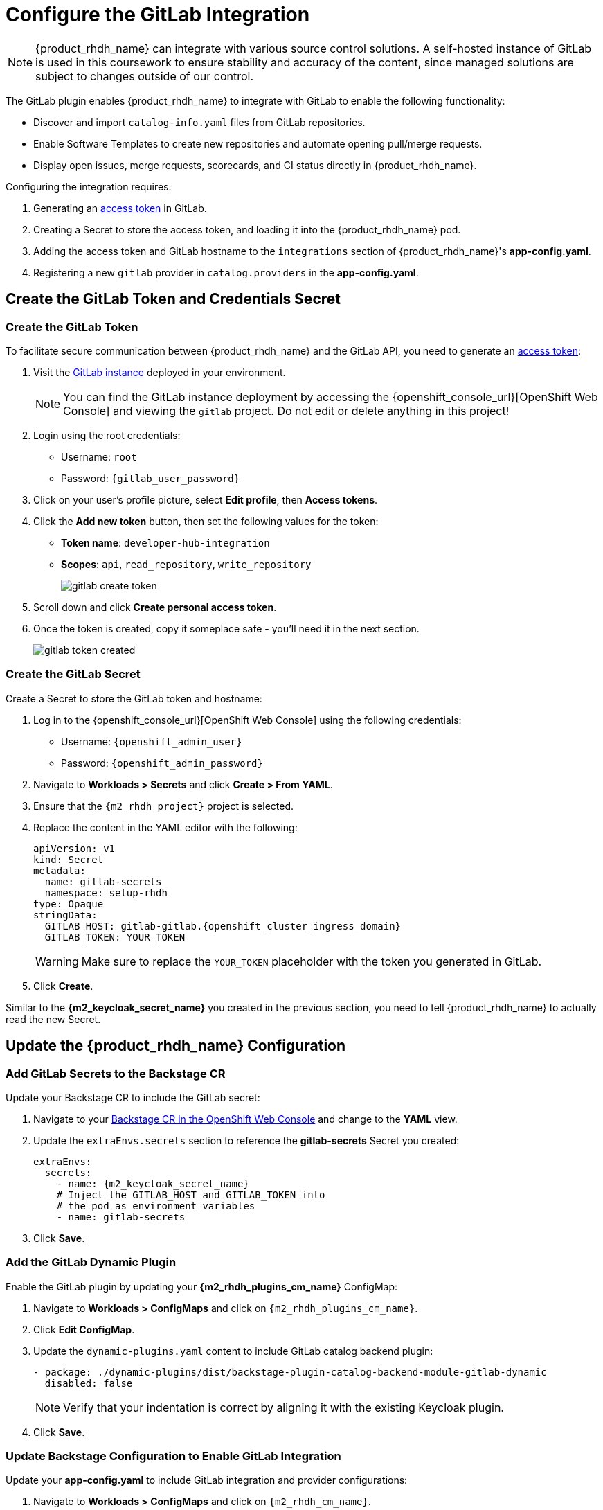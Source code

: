 = Configure the GitLab Integration

[NOTE]
====
{product_rhdh_name} can integrate with various source control solutions. A self-hosted instance of GitLab is used in this coursework to ensure stability and accuracy of the content, since managed solutions are subject to changes outside of our control.
====

The GitLab plugin enables {product_rhdh_name} to integrate with GitLab to enable the following functionality:

* Discover and import `catalog-info.yaml` files from GitLab repositories.
* Enable Software Templates to create new repositories and automate opening pull/merge requests.
* Display open issues, merge requests, scorecards, and CI status directly in {product_rhdh_name}.

Configuring the integration requires:

. Generating an https://docs.gitlab.com/user/profile/personal_access_tokens/[access token^] in GitLab.
. Creating a Secret to store the access token, and loading it into the {product_rhdh_name} pod.
. Adding the access token and GitLab hostname to the `integrations` section of {product_rhdh_name}'s *app-config.yaml*.
. Registering a new `gitlab` provider in `catalog.providers` in the *app-config.yaml*.

== Create the GitLab Token and Credentials Secret

=== Create the GitLab Token

To facilitate secure communication between {product_rhdh_name} and the GitLab API, you need to generate an https://docs.gitlab.com/user/profile/personal_access_tokens/[access token^]:

. Visit the https://gitlab-gitlab.{openshift_cluster_ingress_domain}[GitLab instance^] deployed in your environment.
+
[NOTE]
====
You can find the GitLab instance deployment by accessing the {openshift_console_url}[OpenShift Web Console] and viewing the `gitlab` project. Do not edit or delete anything in this project!
====
. Login using the root credentials:
  * Username: `root`
  * Password: `{gitlab_user_password}`
. Click on your user's profile picture, select *Edit profile*, then *Access tokens*.
. Click the *Add new token* button, then set the following values for the token:
  * *Token name*: `developer-hub-integration`
  * *Scopes*: `api`, `read_repository`, `write_repository`
+
image::setup-rhdh/gitlab-create-token.png[]
. Scroll down and click *Create personal access token*.
. Once the token is created, copy it someplace safe - you'll need it in the next section.
+
image::setup-rhdh/gitlab-token-created.png[]

=== Create the GitLab Secret

Create a Secret to store the GitLab token and hostname:

. Log in to the {openshift_console_url}[OpenShift Web Console] using the following credentials:
  * Username: `{openshift_admin_user}`
  * Password: `{openshift_admin_password}`
. Navigate to *Workloads > Secrets* and click *Create > From YAML*.
. Ensure that the `{m2_rhdh_project}` project is selected.
. Replace the content in the YAML editor with the following:
+
[source,yaml,role=execute,subs=attributes+]
----
apiVersion: v1
kind: Secret
metadata:
  name: gitlab-secrets
  namespace: setup-rhdh
type: Opaque
stringData:
  GITLAB_HOST: gitlab-gitlab.{openshift_cluster_ingress_domain}
  GITLAB_TOKEN: YOUR_TOKEN
----
+
[WARNING]
====
Make sure to replace the `YOUR_TOKEN` placeholder with the token you generated in GitLab.
====
. Click *Create*.

Similar to the *{m2_keycloak_secret_name}* you created in the previous section, you need to tell {product_rhdh_name} to actually read the new Secret.

== Update the {product_rhdh_name} Configuration

=== Add GitLab Secrets to the Backstage CR

Update your Backstage CR to include the GitLab secret:

. Navigate to your https://console-openshift-console.{openshift_cluster_ingress_domain}/k8s/ns/setup-rhdh/rhdh.redhat.com\~v1alpha3\~Backstage/rhdh[Backstage CR in the OpenShift Web Console^] and change to the *YAML* view.
. Update the `extraEnvs.secrets` section to reference the *gitlab-secrets* Secret you created:
+
[source,yaml,role=execute,subs=attributes+]
----
extraEnvs:
  secrets:
    - name: {m2_keycloak_secret_name}
    # Inject the GITLAB_HOST and GITLAB_TOKEN into
    # the pod as environment variables
    - name: gitlab-secrets
----
. Click *Save*.

=== Add the GitLab Dynamic Plugin

Enable the GitLab plugin by updating your *{m2_rhdh_plugins_cm_name}* ConfigMap:

. Navigate to *Workloads > ConfigMaps* and click on `{m2_rhdh_plugins_cm_name}`.
. Click *Edit ConfigMap*.
. Update the `dynamic-plugins.yaml` content to include GitLab catalog backend plugin:
+
[source,yaml,role=execute,subs=attributes+]
----
- package: ./dynamic-plugins/dist/backstage-plugin-catalog-backend-module-gitlab-dynamic
  disabled: false
----
+
[NOTE]
====
Verify that your indentation is correct by aligning it with the existing Keycloak plugin.
====
. Click *Save*.

=== Update Backstage Configuration to Enable GitLab Integration

Update your *app-config.yaml* to include GitLab integration and provider configurations:

. Navigate to *Workloads > ConfigMaps* and click on `{m2_rhdh_cm_name}`.
. Click *Edit ConfigMap*.
. Add the following `gitlab` configuration to the `catalog.providers` section of your *app-config.yaml*:
+
[source,yaml,role=execute,subs=attributes+]
----
catalog:
  providers:
    # ...existing providers, e.g keycloak
    # ...................................
    # Our new GitLab provider that will synchronize catalog-info.yaml
    # from our repositories in GitLab to the Software Catalog
    gitlab:
      yourProviderId:
        host: ${GITLAB_HOST}
        orgEnabled: true
        group: rhdh
        # Normally the entity filename is just set to catalog-info.yaml
        # In this case we're hardcoding a path to a specific example file
        entityFilename: discovery-example/catalog-info.yaml
        schedule:
          frequency:
            minutes: 1
          timeout:
            minutes: 3
----
. Additionally, add a new `integrations` section at the root level of the *app-config.yaml*, i.e. the same indentation level as the `catalog` and `app` keys:
+
[source,yaml,role=execute,subs=attributes+]
----
integrations:
  gitlab:
    - host: ${GITLAB_HOST}
      baseUrl: https://${GITLAB_HOST}
      apiBaseUrl: https://${GITLAB_HOST}/api/v4
      token: ${GITLAB_TOKEN}
----
. The resulting configuration should resemble this screenshot.
+ 
image::setup-rhdh/app-config-gitlab.png[]
. Click *Save* to update the *app-config.yaml*.

== Verify GitLab Integration

After the new Backstage pod has started:

. Check the Backstage pod logs to confirm successful synchronization with GitLab.
+
image::setup-rhdh/gitlab-discovery-log.png[]
. Next, log in to your {product_rhdh_name} instance.
. Navigate to the *Catalog* to see imported items of *Kind* Component from GitLab repositories - specifically a *HTTP Sink Application*.
+
image::setup-rhdh/gitlab-component-httpsink.png[]
+
[NOTE]
====
If the HTTP Sink Application isn't listed in the Catalog, wait a minute or two and refresh the Catalog page.
====
. Visit the *APIs* screen using the link in the side menu and you'll find a matching API Entity. Click it.
. A *Relations* pane shows that the API is provided by the *HTTP Sink Application*.
. Click the *Definition* tab - an Swagger UI is rendered from the OpenAPI Spec.
+
image::setup-rhdh/gitlab-api-httpsink.png[]
. Return to the *Overview* tab and click *View Source*. You'll see the *catalog-info.yaml* and *opeanapi.yaml* that the GitLab plugin discovered to generate these entities.

The system automatically discovers and imports `catalog-info.yaml` files from repositories in the configured GitLab group, so long as they match the https://backstage.io/docs/integrations/gitlab/discovery/#configuration[specified search parameters^].

[NOTE]
====
The GitLab integration will scan the specified group (`rhdh` in this example) for repositories containing `discovery-example/catalog-info.yaml` files and automatically import them into the Backstage catalog. Normally the `discovery-example/` prefix is not used, but to avoid cluttering the software catalog, it's used to narrow the scope in this example.
====